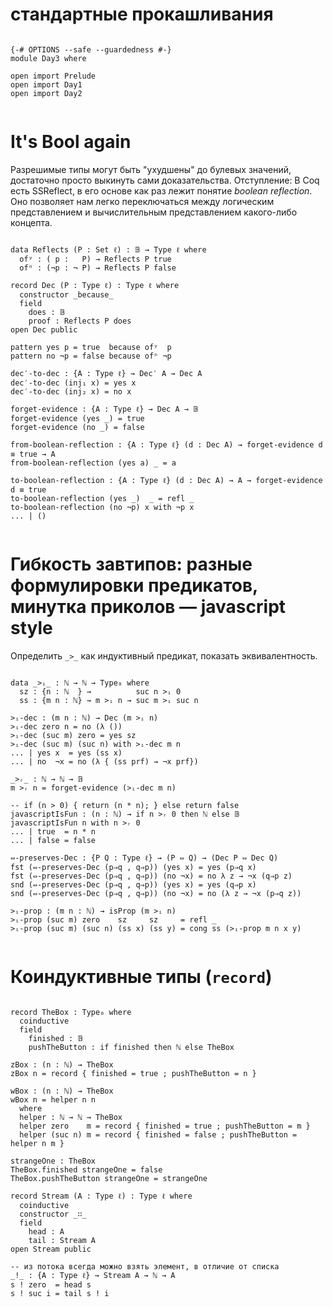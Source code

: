 * стандартные прокашливания
#+begin_src agda2

{-# OPTIONS --safe --guardedness #-}
module Day3 where

open import Prelude
open import Day1
open import Day2

#+end_src

* It's Bool again
Разрешимые типы могут быть "ухудшены" до булевых значений, достаточно просто выкинуть сами доказательства.
Отступление: В Coq есть SSReflect, в его основе как раз лежит понятие /boolean reflection/.
Оно позволяет нам легко переключаться между логическим представлением и вычислительным представлением какого-либо концепта.

#+begin_src agda2

data Reflects (P : Set ℓ) : 𝔹 → Type ℓ where
  ofʸ : ( p :   P) → Reflects P true
  ofⁿ : (¬p : ¬ P) → Reflects P false

record Dec (P : Type ℓ) : Type ℓ where
  constructor _because_
  field
    does : 𝔹
    proof : Reflects P does
open Dec public

pattern yes p = true  because ofʸ  p
pattern no ¬p = false because ofⁿ ¬p

dec′-to-dec : {A : Type ℓ} → Dec′ A → Dec A
dec′-to-dec (inj₁ x) = yes x
dec′-to-dec (inj₂ x) = no x

forget-evidence : {A : Type ℓ} → Dec A → 𝔹
forget-evidence (yes _) = true
forget-evidence (no _) = false

from-boolean-reflection : {A : Type ℓ} (d : Dec A) → forget-evidence d ≡ true → A 
from-boolean-reflection (yes a) _ = a

to-boolean-reflection : {A : Type ℓ} (d : Dec A) → A → forget-evidence d ≡ true
to-boolean-reflection (yes _)  _ = refl _
to-boolean-reflection (no ¬p) x with ¬p x
... | ()

#+end_src

* Гибкость завтипов: разные формулировки предикатов, минутка приколов — javascript style
Определить ~_>_~ как индуктивный предикат, показать эквивалентность.

#+begin_src agda2

data _>ᵢ_ : ℕ → ℕ → Type₀ where
  sz : {n : ℕ  } →          suc n >ᵢ 0
  ss : {m n : ℕ} → m >ᵢ n → suc m >ᵢ suc n

>ᵢ-dec : (m n : ℕ) → Dec (m >ᵢ n)
>ᵢ-dec zero n = no (λ ())
>ᵢ-dec (suc m) zero = yes sz
>ᵢ-dec (suc m) (suc n) with >ᵢ-dec m n
... | yes x  = yes (ss x)
... | no  ¬x = no (λ { (ss prf) → ¬x prf})

_>ᵣ_ : ℕ → ℕ → 𝔹
m >ᵣ n = forget-evidence (>ᵢ-dec m n)

-- if (n > 0) { return (n * n); } else return false
javascriptIsFun : (n : ℕ) → if n >ᵣ 0 then ℕ else 𝔹
javascriptIsFun n with n >ᵣ 0
... | true  = n * n
... | false = false

⇔-preserves-Dec : {P Q : Type ℓ} → (P ⇔ Q) → (Dec P ⇔ Dec Q)
fst (⇔-preserves-Dec (p⇒q , q⇒p)) (yes x) = yes (p⇒q x)
fst (⇔-preserves-Dec (p⇒q , q⇒p)) (no ¬x) = no λ z → ¬x (q⇒p z)
snd (⇔-preserves-Dec (p⇒q , q⇒p)) (yes x) = yes (q⇒p x)
snd (⇔-preserves-Dec (p⇒q , q⇒p)) (no ¬x) = no (λ z → ¬x (p⇒q z))

>ᵢ-prop : (m n : ℕ) → isProp (m >ᵢ n)
>ᵢ-prop (suc m) zero    sz     sz     = refl _
>ᵢ-prop (suc m) (suc n) (ss x) (ss y) = cong ss (>ᵢ-prop m n x y)

#+end_src

* Коиндуктивные типы (~record~)

#+begin_src agda2

record TheBox : Type₀ where
  coinductive
  field
    finished : 𝔹
    pushTheButton : if finished then ℕ else TheBox

zBox : (n : ℕ) → TheBox
zBox n = record { finished = true ; pushTheButton = n }

wBox : (n : ℕ) → TheBox
wBox n = helper n n
  where
  helper : ℕ → ℕ → TheBox
  helper zero    m = record { finished = true ; pushTheButton = m }
  helper (suc n) m = record { finished = false ; pushTheButton = helper n m }

strangeOne : TheBox
TheBox.finished strangeOne = false
TheBox.pushTheButton strangeOne = strangeOne

record Stream (A : Type ℓ) : Type ℓ where
  coinductive
  constructor _∷_
  field
    head : A
    tail : Stream A
open Stream public

-- из потока всегда можно взять элемент, в отличие от списка
_!_ : {A : Type ℓ} → Stream A → ℕ → A
s ! zero  = head s
s ! suc i = tail s ! i

#+end_src
